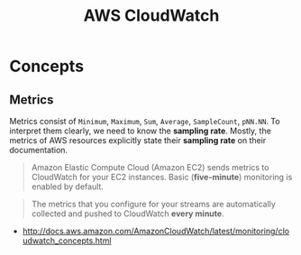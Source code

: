 #+TITLE: AWS CloudWatch

* Concepts
** Metrics
Metrics consist of  ~Minimum~, ~Maximum~, ~Sum~, ~Average~, ~SampleCount~, ~pNN.NN~.
To interpret them clearly, we need to know the *sampling rate*.
Mostly, the metrics of AWS resources explicitly state their *sampling rate* on their documentation.

#+BEGIN_QUOTE
Amazon Elastic Compute Cloud (Amazon EC2) sends metrics to CloudWatch for your EC2 instances.
Basic (*five-minute*) monitoring is enabled by default.
#+END_QUOTE

#+BEGIN_QUOTE
The metrics that you configure for your streams are automatically collected and pushed to CloudWatch *every minute*.
#+END_QUOTE

:REFERENCES:
- http://docs.aws.amazon.com/AmazonCloudWatch/latest/monitoring/cloudwatch_concepts.html
:END:
